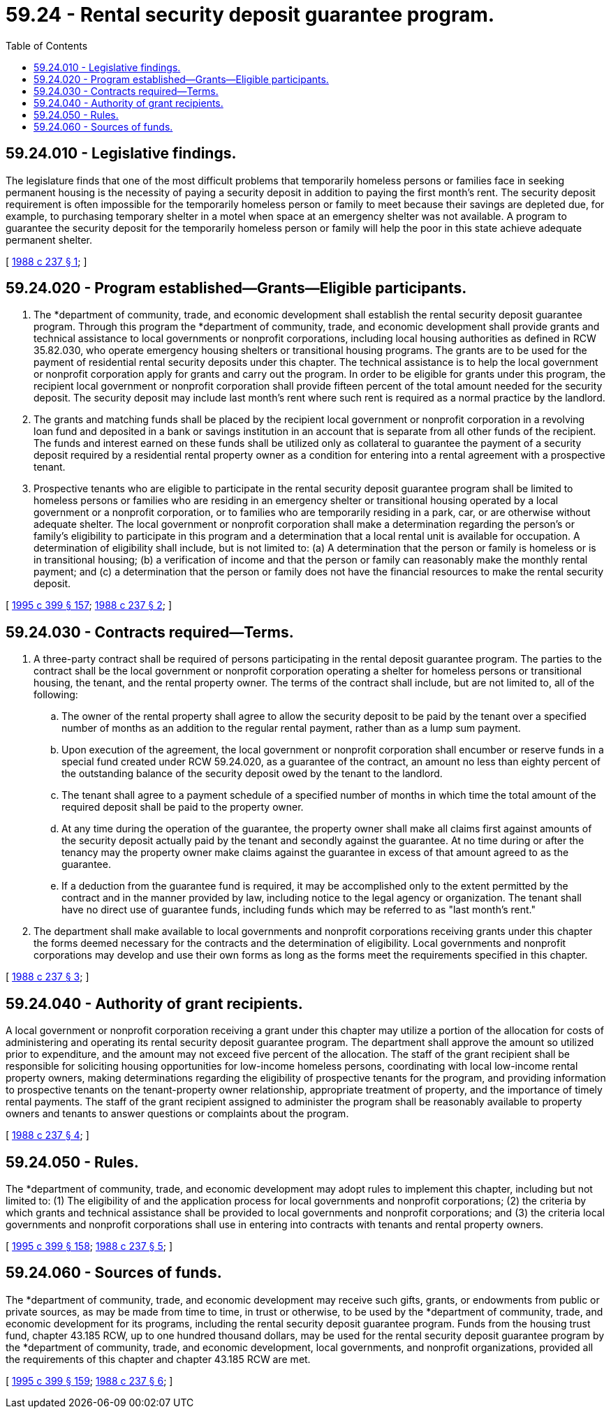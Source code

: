 = 59.24 - Rental security deposit guarantee program.
:toc:

== 59.24.010 - Legislative findings.
The legislature finds that one of the most difficult problems that temporarily homeless persons or families face in seeking permanent housing is the necessity of paying a security deposit in addition to paying the first month's rent. The security deposit requirement is often impossible for the temporarily homeless person or family to meet because their savings are depleted due, for example, to purchasing temporary shelter in a motel when space at an emergency shelter was not available. A program to guarantee the security deposit for the temporarily homeless person or family will help the poor in this state achieve adequate permanent shelter.

[ http://leg.wa.gov/CodeReviser/documents/sessionlaw/1988c237.pdf?cite=1988%20c%20237%20§%201[1988 c 237 § 1]; ]

== 59.24.020 - Program established—Grants—Eligible participants.
. The *department of community, trade, and economic development shall establish the rental security deposit guarantee program. Through this program the *department of community, trade, and economic development shall provide grants and technical assistance to local governments or nonprofit corporations, including local housing authorities as defined in RCW 35.82.030, who operate emergency housing shelters or transitional housing programs. The grants are to be used for the payment of residential rental security deposits under this chapter. The technical assistance is to help the local government or nonprofit corporation apply for grants and carry out the program. In order to be eligible for grants under this program, the recipient local government or nonprofit corporation shall provide fifteen percent of the total amount needed for the security deposit. The security deposit may include last month's rent where such rent is required as a normal practice by the landlord.

. The grants and matching funds shall be placed by the recipient local government or nonprofit corporation in a revolving loan fund and deposited in a bank or savings institution in an account that is separate from all other funds of the recipient. The funds and interest earned on these funds shall be utilized only as collateral to guarantee the payment of a security deposit required by a residential rental property owner as a condition for entering into a rental agreement with a prospective tenant.

. Prospective tenants who are eligible to participate in the rental security deposit guarantee program shall be limited to homeless persons or families who are residing in an emergency shelter or transitional housing operated by a local government or a nonprofit corporation, or to families who are temporarily residing in a park, car, or are otherwise without adequate shelter. The local government or nonprofit corporation shall make a determination regarding the person's or family's eligibility to participate in this program and a determination that a local rental unit is available for occupation. A determination of eligibility shall include, but is not limited to: (a) A determination that the person or family is homeless or is in transitional housing; (b) a verification of income and that the person or family can reasonably make the monthly rental payment; and (c) a determination that the person or family does not have the financial resources to make the rental security deposit.

[ http://lawfilesext.leg.wa.gov/biennium/1995-96/Pdf/Bills/Session%20Laws/House/1014.SL.pdf?cite=1995%20c%20399%20§%20157[1995 c 399 § 157]; http://leg.wa.gov/CodeReviser/documents/sessionlaw/1988c237.pdf?cite=1988%20c%20237%20§%202[1988 c 237 § 2]; ]

== 59.24.030 - Contracts required—Terms.
. A three-party contract shall be required of persons participating in the rental deposit guarantee program. The parties to the contract shall be the local government or nonprofit corporation operating a shelter for homeless persons or transitional housing, the tenant, and the rental property owner. The terms of the contract shall include, but are not limited to, all of the following:

.. The owner of the rental property shall agree to allow the security deposit to be paid by the tenant over a specified number of months as an addition to the regular rental payment, rather than as a lump sum payment.

.. Upon execution of the agreement, the local government or nonprofit corporation shall encumber or reserve funds in a special fund created under RCW 59.24.020, as a guarantee of the contract, an amount no less than eighty percent of the outstanding balance of the security deposit owed by the tenant to the landlord.

.. The tenant shall agree to a payment schedule of a specified number of months in which time the total amount of the required deposit shall be paid to the property owner.

.. At any time during the operation of the guarantee, the property owner shall make all claims first against amounts of the security deposit actually paid by the tenant and secondly against the guarantee. At no time during or after the tenancy may the property owner make claims against the guarantee in excess of that amount agreed to as the guarantee.

.. If a deduction from the guarantee fund is required, it may be accomplished only to the extent permitted by the contract and in the manner provided by law, including notice to the legal agency or organization. The tenant shall have no direct use of guarantee funds, including funds which may be referred to as "last month's rent."

. The department shall make available to local governments and nonprofit corporations receiving grants under this chapter the forms deemed necessary for the contracts and the determination of eligibility. Local governments and nonprofit corporations may develop and use their own forms as long as the forms meet the requirements specified in this chapter.

[ http://leg.wa.gov/CodeReviser/documents/sessionlaw/1988c237.pdf?cite=1988%20c%20237%20§%203[1988 c 237 § 3]; ]

== 59.24.040 - Authority of grant recipients.
A local government or nonprofit corporation receiving a grant under this chapter may utilize a portion of the allocation for costs of administering and operating its rental security deposit guarantee program. The department shall approve the amount so utilized prior to expenditure, and the amount may not exceed five percent of the allocation. The staff of the grant recipient shall be responsible for soliciting housing opportunities for low-income homeless persons, coordinating with local low-income rental property owners, making determinations regarding the eligibility of prospective tenants for the program, and providing information to prospective tenants on the tenant-property owner relationship, appropriate treatment of property, and the importance of timely rental payments. The staff of the grant recipient assigned to administer the program shall be reasonably available to property owners and tenants to answer questions or complaints about the program.

[ http://leg.wa.gov/CodeReviser/documents/sessionlaw/1988c237.pdf?cite=1988%20c%20237%20§%204[1988 c 237 § 4]; ]

== 59.24.050 - Rules.
The *department of community, trade, and economic development may adopt rules to implement this chapter, including but not limited to: (1) The eligibility of and the application process for local governments and nonprofit corporations; (2) the criteria by which grants and technical assistance shall be provided to local governments and nonprofit corporations; and (3) the criteria local governments and nonprofit corporations shall use in entering into contracts with tenants and rental property owners.

[ http://lawfilesext.leg.wa.gov/biennium/1995-96/Pdf/Bills/Session%20Laws/House/1014.SL.pdf?cite=1995%20c%20399%20§%20158[1995 c 399 § 158]; http://leg.wa.gov/CodeReviser/documents/sessionlaw/1988c237.pdf?cite=1988%20c%20237%20§%205[1988 c 237 § 5]; ]

== 59.24.060 - Sources of funds.
The *department of community, trade, and economic development may receive such gifts, grants, or endowments from public or private sources, as may be made from time to time, in trust or otherwise, to be used by the *department of community, trade, and economic development for its programs, including the rental security deposit guarantee program. Funds from the housing trust fund, chapter 43.185 RCW, up to one hundred thousand dollars, may be used for the rental security deposit guarantee program by the *department of community, trade, and economic development, local governments, and nonprofit organizations, provided all the requirements of this chapter and chapter 43.185 RCW are met.

[ http://lawfilesext.leg.wa.gov/biennium/1995-96/Pdf/Bills/Session%20Laws/House/1014.SL.pdf?cite=1995%20c%20399%20§%20159[1995 c 399 § 159]; http://leg.wa.gov/CodeReviser/documents/sessionlaw/1988c237.pdf?cite=1988%20c%20237%20§%206[1988 c 237 § 6]; ]

